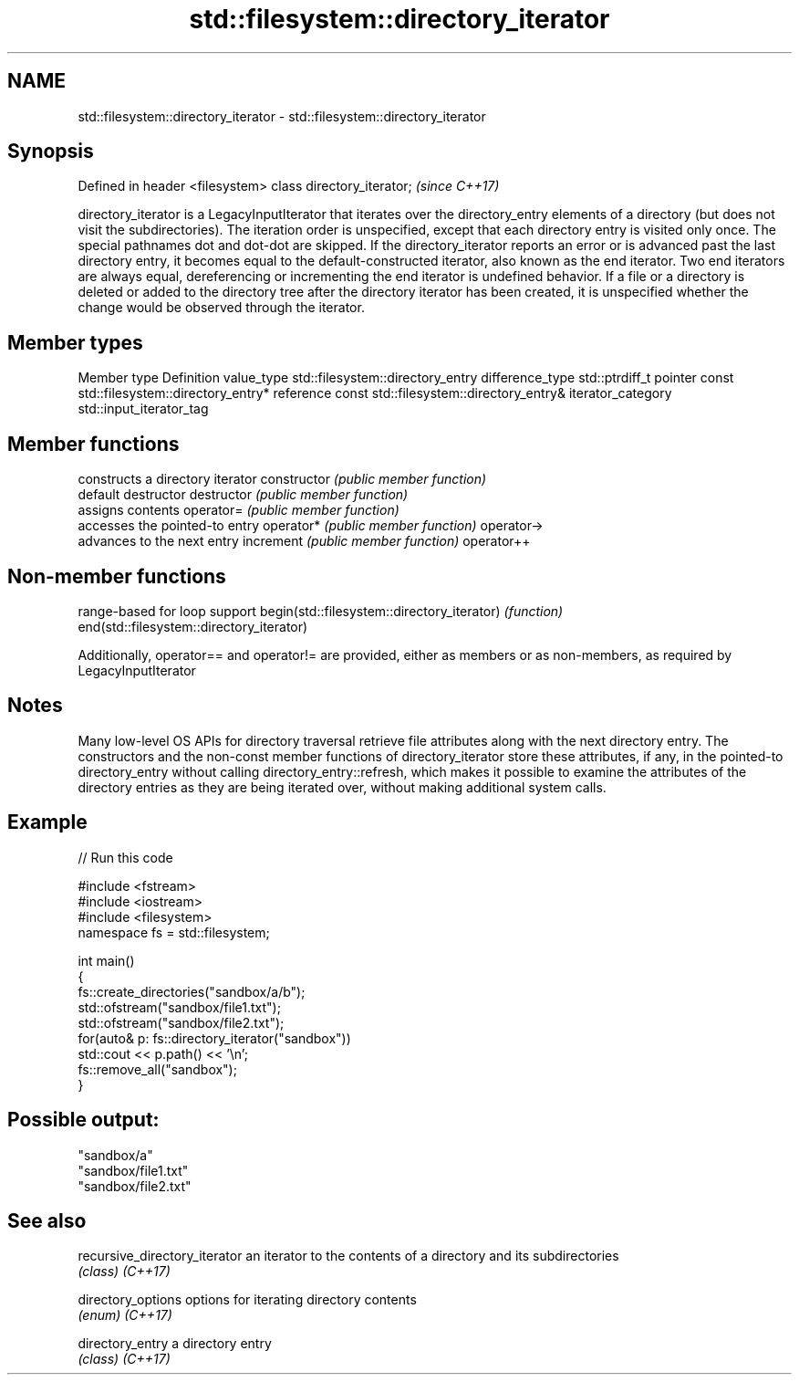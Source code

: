 .TH std::filesystem::directory_iterator 3 "2020.03.24" "http://cppreference.com" "C++ Standard Libary"
.SH NAME
std::filesystem::directory_iterator \- std::filesystem::directory_iterator

.SH Synopsis

Defined in header <filesystem>
class directory_iterator;       \fI(since C++17)\fP

directory_iterator is a LegacyInputIterator that iterates over the directory_entry elements of a directory (but does not visit the subdirectories). The iteration order is unspecified, except that each directory entry is visited only once. The special pathnames dot and dot-dot are skipped.
If the directory_iterator reports an error or is advanced past the last directory entry, it becomes equal to the default-constructed iterator, also known as the end iterator. Two end iterators are always equal, dereferencing or incrementing the end iterator is undefined behavior.
If a file or a directory is deleted or added to the directory tree after the directory iterator has been created, it is unspecified whether the change would be observed through the iterator.

.SH Member types


Member type       Definition
value_type        std::filesystem::directory_entry
difference_type   std::ptrdiff_t
pointer           const std::filesystem::directory_entry*
reference         const std::filesystem::directory_entry&
iterator_category std::input_iterator_tag


.SH Member functions


              constructs a directory iterator
constructor   \fI(public member function)\fP
              default destructor
destructor    \fI(public member function)\fP
              assigns contents
operator=     \fI(public member function)\fP
              accesses the pointed-to entry
operator*     \fI(public member function)\fP
operator->
              advances to the next entry
increment     \fI(public member function)\fP
operator++


.SH Non-member functions


                                           range-based for loop support
begin(std::filesystem::directory_iterator) \fI(function)\fP
end(std::filesystem::directory_iterator)

Additionally, operator== and operator!= are provided, either as members or as non-members, as required by LegacyInputIterator

.SH Notes

Many low-level OS APIs for directory traversal retrieve file attributes along with the next directory entry. The constructors and the non-const member functions of directory_iterator store these attributes, if any, in the pointed-to directory_entry without calling directory_entry::refresh, which makes it possible to examine the attributes of the directory entries as they are being iterated over, without making additional system calls.

.SH Example


// Run this code

  #include <fstream>
  #include <iostream>
  #include <filesystem>
  namespace fs = std::filesystem;

  int main()
  {
      fs::create_directories("sandbox/a/b");
      std::ofstream("sandbox/file1.txt");
      std::ofstream("sandbox/file2.txt");
      for(auto& p: fs::directory_iterator("sandbox"))
          std::cout << p.path() << '\\n';
      fs::remove_all("sandbox");
  }

.SH Possible output:

  "sandbox/a"
  "sandbox/file1.txt"
  "sandbox/file2.txt"


.SH See also



recursive_directory_iterator an iterator to the contents of a directory and its subdirectories
                             \fI(class)\fP
\fI(C++17)\fP

directory_options            options for iterating directory contents
                             \fI(enum)\fP
\fI(C++17)\fP

directory_entry              a directory entry
                             \fI(class)\fP
\fI(C++17)\fP




